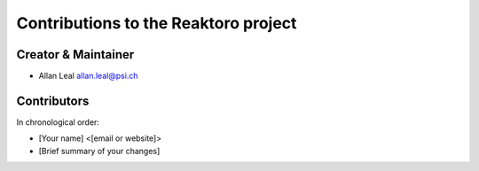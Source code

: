 Contributions to the Reaktoro project
=====================================

Creator & Maintainer
--------------------

-  Allan Leal allan.leal@psi.ch

Contributors
------------

In chronological order:

-  [Your name] <[email or website]>
-  [Brief summary of your changes]

